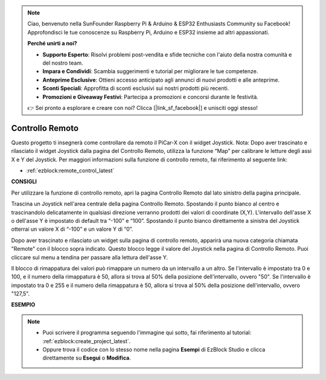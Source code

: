 .. note::

    Ciao, benvenuto nella SunFounder Raspberry Pi & Arduino & ESP32 Enthusiasts Community su Facebook! Approfondisci le tue conoscenze su Raspberry Pi, Arduino e ESP32 insieme ad altri appassionati.

    **Perché unirti a noi?**

    - **Supporto Esperto**: Risolvi problemi post-vendita e sfide tecniche con l'aiuto della nostra comunità e del nostro team.
    - **Impara e Condividi**: Scambia suggerimenti e tutorial per migliorare le tue competenze.
    - **Anteprime Esclusive**: Ottieni accesso anticipato agli annunci di nuovi prodotti e alle anteprime.
    - **Sconti Speciali**: Approfitta di sconti esclusivi sui nostri prodotti più recenti.
    - **Promozioni e Giveaway Festivi**: Partecipa a promozioni e concorsi durante le festività.

    👉 Sei pronto a esplorare e creare con noi? Clicca [|link_sf_facebook|] e unisciti oggi stesso!

.. _ezb_remote_control:

Controllo Remoto
=======================

Questo progetto ti insegnerà come controllare da remoto il PiCar-X con il widget Joystick. 
Nota: Dopo aver trascinato e rilasciato il widget Joystick dalla pagina del Controllo Remoto, utilizza la funzione “Map” per calibrare le letture degli assi X e Y del Joystick. Per maggiori informazioni sulla funzione di controllo remoto, fai riferimento al seguente link:

* :ref:`ezblock:remote_control_latest`

.. image:: img/remote_control23.png

**CONSIGLI**

.. image:: img/sp210512_114004.png

Per utilizzare la funzione di controllo remoto, apri la pagina Controllo Remoto dal lato sinistro della pagina principale.

.. image:: img/sp210512_114042.png

Trascina un Joystick nell'area centrale della pagina Controllo Remoto. Spostando il punto bianco al centro e trascinandolo delicatamente in qualsiasi direzione verranno prodotti dei valori di coordinate (X,Y). L'intervallo dell'asse X o dell'asse Y è impostato di default tra “-100” e “100”. Spostando il punto bianco direttamente a sinistra del Joystick otterrai un valore X di “-100” e un valore Y di “0”.

.. image:: img/sp210512_114136.png

Dopo aver trascinato e rilasciato un widget sulla pagina di controllo remoto, apparirà una nuova categoria chiamata "Remote" con il blocco sopra indicato. Questo blocco legge il valore del Joystick nella pagina di Controllo Remoto. Puoi cliccare sul menu a tendina per passare alla lettura dell'asse Y.

.. image:: img/sp210512_114235.png

Il blocco di rimappatura dei valori può rimappare un numero da un intervallo a un altro. Se l'intervallo è impostato tra 0 e 100, e il numero della rimappatura è 50, allora si trova al 50% della posizione dell'intervallo, ovvero "50". Se l'intervallo è impostato tra 0 e 255 e il numero della rimappatura è 50, allora si trova al 50% della posizione dell'intervallo, ovvero "127,5".

**ESEMPIO**

.. note::

    * Puoi scrivere il programma seguendo l'immagine qui sotto, fai riferimento al tutorial: :ref:`ezblock:create_project_latest`.
    * Oppure trova il codice con lo stesso nome nella pagina **Esempi** di EzBlock Studio e clicca direttamente su **Esegui** o **Modifica**.

.. image:: img/sp210512_114416.png
